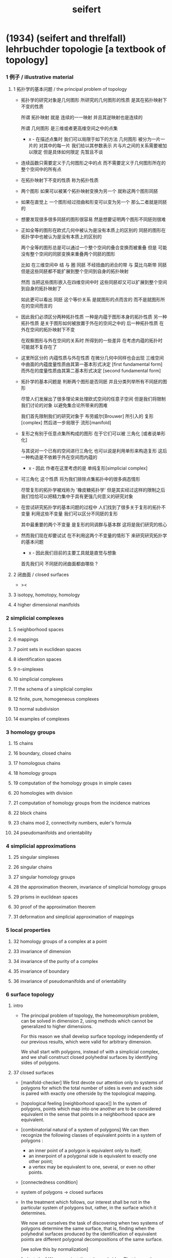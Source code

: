#+HTML_HEAD: <link rel="stylesheet" href="../asset/css/page.css" type="text/css" media="screen" />
#+title: seifert

* (1934) (seifert and threlfall) lehrbuchder topologie [a textbook of topology]

*** 1 例子 / illustrative material

***** 1 拓扑学的基本问题 / the principal problem of topology

      - 拓扑学的研究对象是几何图形
        所研究的几何图形的性质 是其在拓扑映射下不变的性质

        所谓 拓扑映射
        就是 连续的一一映射 并且其逆映射也是连续的

        所谓 几何图形
        是三维或者更高维空间之中的点集

        - x -
          在描述点集时
          我们可以局限于如下的方法
          几何图形 被分为一片一片的
          对其中的每一片
          我们给以其参数表示
          片与片之间的关系需要被加以限定
          但是具体如何限定
          先暂且不谈

      - 连续函数只需要定义于几何图形之中的点
        而不需要定义于几何图形所在的整个空间中的所有点

      - 在拓扑映射下不变的性质
        称为拓扑性质

      - 两个图形
        如果可以被某个拓扑映射变换为另一个
        就称这两个图形同胚

      - 如果在直觉上
        一个图形经过扭曲和形变可以变为另一个
        那么二者就是同胚的

      - 想要发现很多很多同胚的图形很容易
        然是想要证明两个图形不同胚则很难

      - 正如全等的图形在欧式几何中被认为是没有本质上的区别的
        同胚的图形在拓扑学中也被认为是没有本质上的区别的

        两个全等的图形总是可以通过一个整个空间的叠合变换而被重叠
        但是 可能没有整个空间的同胚变换来重叠两个同胚的图形

        比如
        在三维空间中
        结 与 圈 同胚
        不经扭曲的闭合的带 与 莫比乌斯带 同胚
        但是这些同胚都不能扩展到整个空间到自身的拓扑映射

        然而
        当把这些图形嵌入在四维空间中时
        这些同胚却又可以扩展到整个空间到自身的拓扑映射了

        如此更可以看出 同胚 这个等价关系
        是就图形的点而言的
        而不是就图形所在的空间而言的

      - 因此我们必须区分两种拓扑性质
        一种是内蕴于图形本身的拓扑性质
        另一种拓扑性质 是关于图形如何被放置于外在的空间之中的
        后一种拓扑性质 在外在空间的拓扑映射下不变

        在观察图形与外在空间的关系时
        所得到的一些差异
        在考虑内蕴的拓扑时
        可能就不复存在了

      - 这里所区分的 内蕴性质与外在性质
        在微分几何中同样也会出现
        三维空间中曲面的内蕴度量性质由其第一基本形式决定 [first fundamental form]
        而外在的度量性质由其第二基本形式决定 [second fundamental form]

      - 拓扑学的基本问题是
        判断两个图形是否同胚
        并且分类列举所有不同胚的图形

        尽管人们发展出了很多理论来处理欧式空间的任意子空间
        但是我们将限制我们讨论的对象
        以避免集合论所带来的困难

        我们首先限制我们的研究对象于
        布劳威尔[Brouwer] 所引入的 复形[complex]
        然后进一步局限于 流形[manifold]

      - 复形之有别于任意点集所构成的图形
        在于它们可以被 三角化 [或者说单形化]

        与其说对一个已有的空间进行三角化
        也可以说是利用单形来构造复形
        这后一种构造是不依赖于外在空间而内蕴的

        - x -
          因此 作者在这里考虑的是 单纯复形[simplicial complex]

      - 可三角化 这个性质
        将为我们排除点集拓扑中的很多病态情形

        尽管复形的拓扑学被戏称为 '橡皮糖拓扑学'
        但是其实经过这样的限制之后
        我们恰恰可以把精力集中于具有更强几何意义的研究对象

      - 在尝试研究拓扑学的基本问题的过程中
        人们找到了很多关于复形的拓扑不变量
        利用这些不变量 我们可以区分不同胚的复形

        其中最重要的两个不变量
        是复形的同调群与基本群
        这将是我们研究的核心

      - 然而我们现在却要试试
        在不利用这两个不变量的情形下
        来研究研究拓扑学的基本问题

        - x -
          因此我们目前的主要工具就是直觉与想象

        首先我们问
        不同胚的闭曲面都由哪些 ?

***** 2 闭曲面 / closed surfaces

      - ><

***** 3 isotopy, homotopy, homology

***** 4 higher dimensional manifolds

*** 2 simplicial complexes

***** 5 neighborhood spaces

***** 6 mappings

***** 7 point sets in euclidean spaces

***** 8 identification spaces

***** 9 n-simplexes

***** 10 simplicial complexes

***** 11 the schema of a simplicial complex

***** 12 finite, pure, homogeneous complexes

***** 13 normal subdivision

***** 14 examples of complexes

*** 3 homology groups

***** 15 chains

***** 16 boundary, closed chains

***** 17 homologous chains

***** 18 homology groups

***** 19 computation of the homology groups in simple cases

***** 20 homologies with division

***** 21 computation of homology groups from the incidence matrices

***** 22 block chains

***** 23 chains mod 2, connectivity numbers, euler's formula

***** 24 pseudomanifolds and orientability

*** 4 simplicial approximations

***** 25 singular simplexes

***** 26 singular chains

***** 27 singular homology groups

***** 28 the approximation theorem, invariance of simplicial homology groups

***** 29 prisms in euclidean spaces

***** 30 proof of the approximation theorem

***** 31 deformation and simplicial approximation of mappings

*** 5 local properties

***** 32 homology groups of a complex at a point

***** 33 invariance of dimension

***** 34 invariance of the purity of a complex

***** 35 invariance of boundary

***** 36 invariance of pseudomanifolds and of orientability

*** 6 surface topology

***** intro

      - The principal problem of topology,
        the homeomorphism problem,
        can be solved in dimension 2,
        using methods which cannot be generalized to higher dimensions.

        For this reason we shall develop surface topology
        independently of our previous results,
        which were valid for arbitrary dimension.

        We shall start with polygons,
        instead of with a simplicial complex,
        and we shall construct closed polyhedral surfaces
        by identifying sides of polygons.

***** 37 closed surfaces

      - [manifold-checker]
        We first devote our attention only to systems of polygons
        for which the total number of sides is even
        and each side is paired with exactly one otherside
        by the topological mapping.

      - [topological feeling [neighborhood space]]
        In the system of polygons,
        points which map into one another
        are to be considered equivalent
        in the sense that
        points in a neighborhood space are equivalent.

      - [combinatorial natural of a system of polygons]
        We can then recognize the following classes of equivalent points
        in a system of polygons :
        - an inner point of a polygon is equivalent only to itself;
        - an innerpoint of a polygonal side
          is equivalent to exactly one other point;
        - a vertex may be equivalent to one, several, or even no other points.

      - [connectedness condition]

      - system of polygons -> closed surfaces

      - In the treatment which follows,
        our interest shall be not in the particular system of polygons
        but, rather, in the surface which it determines.

        We now set ourselves the task of discovering
        when two systems of polygons determine the same surface,
        that is, finding when the polyhedral surfaces
        produced by the identification of equivalent points
        are different polygonal decompositions of the same surface.

        [we solve this by normalization]

      - [orientation]
        We now orient the polygonal sides.
        That is, we choose one of the two boundary points of each side
        as initial point
        and the other as endpoint of the side.

        - x -
          such orientation is nothing but maintain the information
          of different positions in the boundary of a n-disk.

        - k -
          but a polygon only has two orientations.

          while so much information are maintained,
          are they really the information about orientation ?

      - The orientation of the polygon
        will determine a sense of traversal of the boundary,
        that is, a cyclic ordering of the sides.

        [is this the same for polyhedron ?]

***** 38 transformation to normal form

******* Step 1

******* Step 2: Side Cancellation

******* Step 3: Transformation to a Polyhedral Surface Having a Single Vertex

******* Step 4: Cross-Cap Normalization

******* Step 5: Handle Normalization

******* Step 6: Transformation of the Handles into Cross-Caps

***** 39 types of normal form: the principal theorem

***** 40 surfaces with boundary

***** 41 homology groups of surfaces

*** 7 the fundamental group

***** 42 the fundamental group

***** 43 examples

***** 44 the edge path group of a simplicial complex

***** 45 the edge path group of a surface complex

***** 46 generators and relations

***** 47 edge complexes and closed surfaces

***** 48 the fundamental and homology groups

***** 49 free deformation of closed paths

***** 50 fundamental group and deformation of mappings

***** 51 the fundamental group at a point

***** 52 the fundamental group of a composite complex

*** 8 covering complexes

***** intro

      - ><

***** 53 unbranched covering complexes

***** 54 base path and covering path

***** 55 coverings and subgroups of the fundamental group

***** 56 universal coverings

***** 57 regular coverings

***** 58 the monodromy group

*** 9 3-dimensional manifolds

***** 59 general principles

***** 60 representation by a polyhedron

      - [full polyhedron]
        full (solid) polyhedron is defined as the following,
        a closed 3-ball (or a topological image of a closed 3-ball)
        whose boundary been divided into polygons
        so that the following conditions are satisfied :
        1. each polygon is at least a 2-gon.
        2. each point of boundary belongs to at least one polygon.
        3. two polygons are either disjoint
           or have certain common edges or vertices.

        for example :
        - solid dodecahedron.
        - a closed 3-ball
          whose boundary sphere has been decomposed into two hemispheres
          by a great circle also becomes a full polyhedron
          when one subdivides the great circle by two or more vertices.

      - x -
        使用三角形
        也許可以大大簡化描述二階代數時 所需語言的語法之複雜度

        當考慮 polyhedron 所構造的三維流形時
        manifold-checker 很簡單
        就是 euler number 爲 0

        現在要問的是
        這個 manifold-checker 對 manifold 的 2-skeleton
        有什麼限制
        [我們已經知道找個 2-skeleton 不能是任意的有限生成羣了]

        知道這些限制之後
        我們就可以試着模仿二階的情形來設計 normalization 算法

        同時也可以試着模仿 Dehn 的算法
        來設計相似的算法
        以判斷二階代數中任意兩個元素是否相等

***** 61 homology groups

***** 62 the fundamental group

***** 63 the heegaard diagram

***** 64 3-dimensional manifolds with boundary

***** 65 construction of 3-dimensional manifolds out of knots

*** 10 n-dimensional manifolds

***** 66 star complexes

***** 67 cell complexes

***** 68 manifolds

***** 69 the poincare duality theorem

***** 70 intersection numbers of cell chains

***** 71 dual bases

***** 72 cellular approximations

***** 73 intersection numbers of singular chains

***** 74 invariance of intersection numbers

***** 75 examples

***** 76 orientability and two-sidedness

***** 77 linking numbers

*** 11 continuous mappings

***** 78 the degree of a mappings

***** 79 a trace formula

***** 80 a fixed point formula

***** 81 applications

*** 12 auxiliary theorems from the theory of groups

***** 82 generators and relations

***** 83 homomorphic mappings and factor groups

***** 84 abelianization of groups

***** 85 free and direct products

***** 86 abelian groups

***** 87 the normal form of integer matrices

* [topology of 3-dimensional fibered spaces]

*** fibered spaces

*** orbit surface

*** fiberings of s3

*** triangulations of fibered spaces

*** drilling and filling (surgery)

*** classes of fibered spaces

*** the orientable fibered spaces

*** the nonorientable fibered spaces

*** covering spaces

*** fundamental groups of fibered spaces

*** fiberings of the 3-sphere (complete list)

*** the fibered poincare spaces

*** constructing poincare spaces from torus knots

*** translation groups of fibered spaces

*** spaces which cannot be fibered

*** appendix: branched coverings
